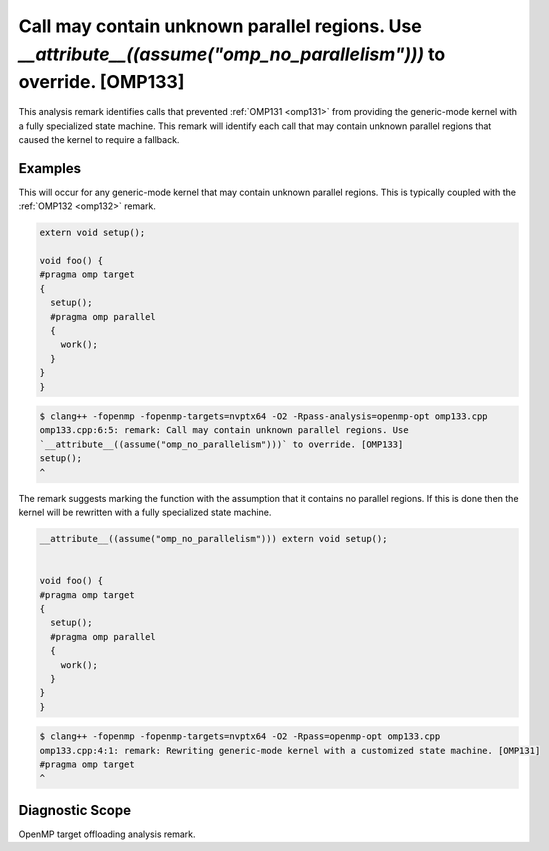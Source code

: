 Call may contain unknown parallel regions. Use `__attribute__((assume("omp_no_parallelism")))` to override. [OMP133]
====================================================================================================================

.. _omp133:

This analysis remark identifies calls that prevented :ref:`OMP131 <omp131>` from
providing the generic-mode kernel with a fully specialized state machine. This
remark will identify each call that may contain unknown parallel regions that
caused the kernel to require a fallback.

Examples
--------

This will occur for any generic-mode kernel that may contain unknown parallel
regions. This is typically coupled with the :ref:`OMP132 <omp132>` remark.

.. code-block:: c++

   extern void setup();

   void foo() {
   #pragma omp target
   {
     setup();
     #pragma omp parallel
     {
       work();
     }
   }
   }

.. code-block:: console

   $ clang++ -fopenmp -fopenmp-targets=nvptx64 -O2 -Rpass-analysis=openmp-opt omp133.cpp
   omp133.cpp:6:5: remark: Call may contain unknown parallel regions. Use 
   `__attribute__((assume("omp_no_parallelism")))` to override. [OMP133]
   setup();
   ^

The remark suggests marking the function with the assumption that it contains no
parallel regions. If this is done then the kernel will be rewritten with a fully
specialized state machine.

.. code-block:: c++

   __attribute__((assume("omp_no_parallelism"))) extern void setup();


   void foo() {
   #pragma omp target
   {
     setup();
     #pragma omp parallel
     {
       work();
     }
   }
   }

.. code-block:: console

   $ clang++ -fopenmp -fopenmp-targets=nvptx64 -O2 -Rpass=openmp-opt omp133.cpp
   omp133.cpp:4:1: remark: Rewriting generic-mode kernel with a customized state machine. [OMP131]
   #pragma omp target
   ^

Diagnostic Scope
----------------

OpenMP target offloading analysis remark.
